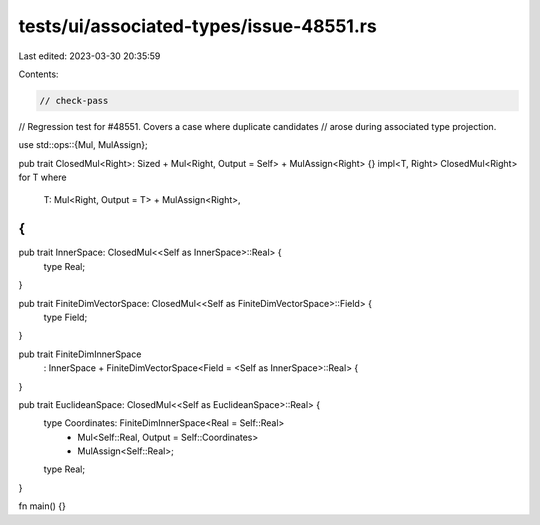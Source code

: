tests/ui/associated-types/issue-48551.rs
========================================

Last edited: 2023-03-30 20:35:59

Contents:

.. code-block:: rs

    // check-pass
// Regression test for #48551. Covers a case where duplicate candidates
// arose during associated type projection.

use std::ops::{Mul, MulAssign};

pub trait ClosedMul<Right>: Sized + Mul<Right, Output = Self> + MulAssign<Right> {}
impl<T, Right> ClosedMul<Right> for T
where
    T: Mul<Right, Output = T> + MulAssign<Right>,
{
}

pub trait InnerSpace: ClosedMul<<Self as InnerSpace>::Real> {
    type Real;
}

pub trait FiniteDimVectorSpace: ClosedMul<<Self as FiniteDimVectorSpace>::Field> {
    type Field;
}

pub trait FiniteDimInnerSpace
    : InnerSpace + FiniteDimVectorSpace<Field = <Self as InnerSpace>::Real> {
}

pub trait EuclideanSpace: ClosedMul<<Self as EuclideanSpace>::Real> {
    type Coordinates: FiniteDimInnerSpace<Real = Self::Real>
        + Mul<Self::Real, Output = Self::Coordinates>
        + MulAssign<Self::Real>;

    type Real;
}

fn main() {}


